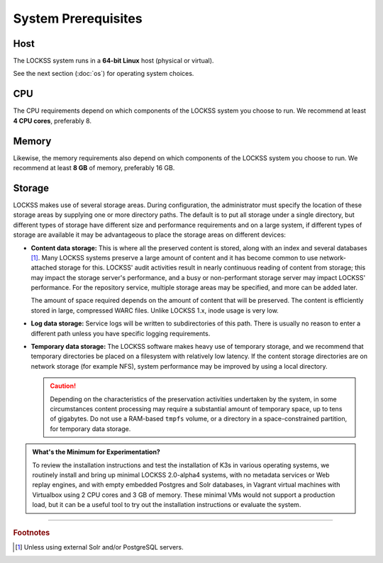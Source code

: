 ====================
System Prerequisites
====================

----
Host
----

The LOCKSS system runs in a **64-bit Linux** host (physical or virtual).

See the next section (:doc:`os`) for operating system choices.

---
CPU
---

The CPU requirements depend on which components of the LOCKSS system you choose to run. We recommend at least **4 CPU cores**, preferably 8.

------
Memory
------

Likewise, the memory requirements also depend on which components of the LOCKSS system you choose to run. We recommend at least **8 GB** of memory, preferably 16 GB.

-------
Storage
-------

.. COMMENTED OUT FIXME: To bring the system up, we recommend at least **50 GB** of total disk space. In production, the storage requirements will vary greatly depending on the scope of the preservation project, from tens of gigabytes to hundreds of terabytes of preserved content.

LOCKSS makes use of several storage areas.  During configuration, the administrator must specify the location of these storage areas by supplying one or more directory paths. The default is to put all storage under a single directory, but different types of storage have different size and performance requirements and on a large system, if different types of storage are available it may be advantageous to place the storage areas on different devices:

*  **Content data storage:** This is where all the preserved content is stored, along with an index and several databases [#fn1]_. Many LOCKSS systems preserve a large amount of content and it has become common to use network-attached storage for this. LOCKSS' audit activities result in nearly continuous reading of content from storage; this may impact the storage server's performance, and a busy or non-performant storage server may impact LOCKSS' performance. For the repository service, multiple storage areas may be specified, and more can be added later.

   The amount of space required depends on the amount of content that will be preserved. The content is efficiently stored in large, compressed WARC files. Unlike LOCKSS 1.x, inode usage is very low.

*  **Log data storage:** Service logs will be written to subdirectories of this path. There is usually no reason to enter a different path unless you have specific logging requirements.

*  **Temporary data storage:** The LOCKSS software makes heavy use of temporary storage, and we recommend that temporary directories be placed on a filesystem with relatively low latency. If the content storage directories are on network storage (for example NFS), system performance may be improved by using a local directory.

   .. caution::

      Depending on the characteristics of the preservation activities undertaken by the system, in some circumstances content processing may require a substantial amount of temporary space, up to tens of gigabytes. Do not use a RAM-based ``tmpfs`` volume, or a directory in a space-constrained partition, for temporary data storage.

.. admonition:: What's the Minimum for Experimentation?

   To review the installation instructions and test the installation of K3s in various operating systems, we routinely install and bring up minimal LOCKSS 2.0-alpha4 systems, with no metadata services or Web replay engines, and with empty embedded Postgres and Solr databases, in Vagrant virtual machines with Virtualbox using 2 CPU cores and 3 GB of memory. These minimal VMs would not support a production load, but it can be a useful tool to try out the installation instructions or evaluate the system.

----

.. rubric:: Footnotes

.. [#fn1]

   Unless using external Solr and/or PostgreSQL servers.

